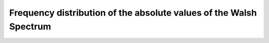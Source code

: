 Frequency distribution of the absolute values of the Walsh Spectrum 
===================================================================

